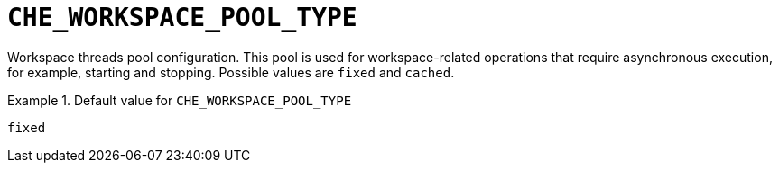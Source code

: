 [id="che_workspace_pool_type_{context}"]
= `+CHE_WORKSPACE_POOL_TYPE+`

Workspace threads pool configuration. This pool is used for workspace-related operations that require asynchronous execution, for example, starting and stopping. Possible values are `fixed` and `cached`.


.Default value for `+CHE_WORKSPACE_POOL_TYPE+`
====
----
fixed
----
====


